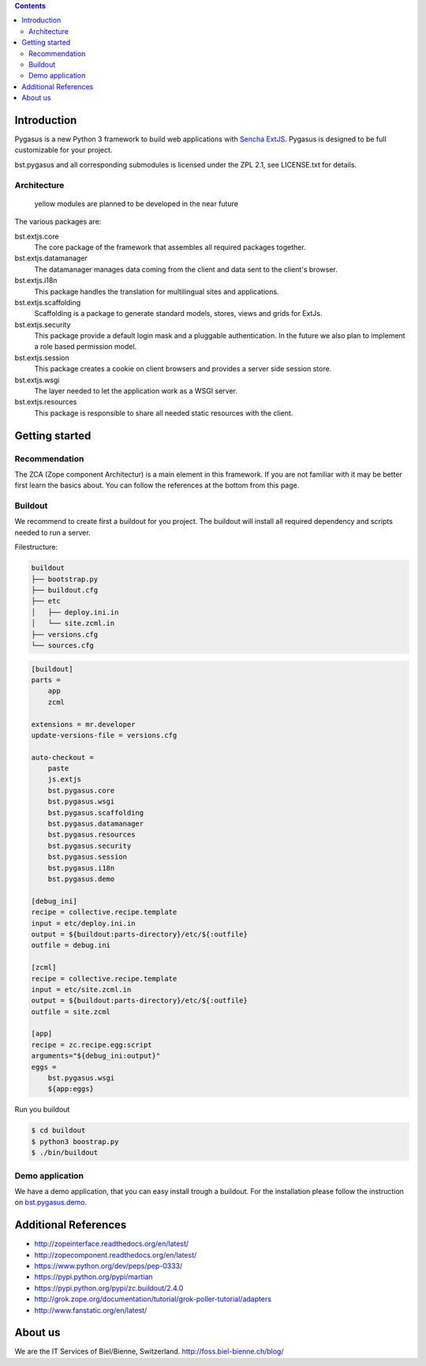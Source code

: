 .. contents::

Introduction
============

Pygasus is a new Python 3 framework to build web applications with
`Sencha ExtJS <https://www.sencha.com/products/extjs/#overview>`_. Pygasus is designed to be full
customizable for your project. 

bst.pygasus and all corresponding submodules is licensed under the ZPL 2.1, see LICENSE.txt for details.

Architecture
------------

.. figure:: docs/architecture.png
   :alt: Architecture

   yellow modules are planned to be developed in the near future

The various packages are:

bst.extjs.core
    The core package of the framework that assembles all required packages together.

bst.extjs.datamanager
    The datamanager manages data coming from the client and data sent to the client's browser.

bst.extjs.i18n
    This package handles the translation for multilingual sites and applications.

bst.extjs.scaffolding
    Scaffolding is a package to generate standard models, stores, views and grids for ExtJs. 

bst.extjs.security
    This package provide a default login mask and a pluggable authentication. In the future we also plan to
    implement a role based permission model.

bst.extjs.session
    This package creates a cookie on client browsers and provides a server side session store.

bst.extjs.wsgi
    The layer needed to let the application work as a WSGI server.

bst.extjs.resources
    This package is responsible to share all needed static resources with the client.


Getting started
===============

Recommendation
--------------

The ZCA (Zope component Architectur) is a main element in this framework. If you are not familiar with
it may be better first learn the basics about. You can follow the references at the bottom from this
page.


Buildout
--------

We recommend to create first a buildout for you project. The buildout will install all required
dependency and scripts needed to run a server.

Filestructure:

.. code::

    buildout
    ├── bootstrap.py
    ├── buildout.cfg
    ├── etc
    │   ├── deploy.ini.in
    │   └── site.zcml.in
    ├── versions.cfg
    └── sources.cfg

.. code:: ini

    [buildout]
    parts =
        app
        zcml
    
    extensions = mr.developer
    update-versions-file = versions.cfg

    auto-checkout =
        paste
        js.extjs
        bst.pygasus.core
        bst.pygasus.wsgi
        bst.pygasus.scaffolding
        bst.pygasus.datamanager
        bst.pygasus.resources
        bst.pygasus.security
        bst.pygasus.session
        bst.pygasus.i18n
        bst.pygasus.demo
    
    [debug_ini]
    recipe = collective.recipe.template
    input = etc/deploy.ini.in
    output = ${buildout:parts-directory}/etc/${:outfile}
    outfile = debug.ini
    
    [zcml]
    recipe = collective.recipe.template
    input = etc/site.zcml.in
    output = ${buildout:parts-directory}/etc/${:outfile}
    outfile = site.zcml
    
    [app]
    recipe = zc.recipe.egg:script
    arguments="${debug_ini:output}"
    eggs =
        bst.pygasus.wsgi
        ${app:eggs}


Run you buildout

.. code:: bash

    $ cd buildout
    $ python3 boostrap.py
    $ ./bin/buildout

Demo application
----------------

We have a demo application, that you can easy install trough a buildout. For the installation please follow
the instruction on `bst.pygasus.demo <https://github.com/bielbienne/bst.pygasus.demo>`_.


Additional References
=====================

* http://zopeinterface.readthedocs.org/en/latest/
* http://zopecomponent.readthedocs.org/en/latest/
* https://www.python.org/dev/peps/pep-0333/
* https://pypi.python.org/pypi/martian
* https://pypi.python.org/pypi/zc.buildout/2.4.0
* http://grok.zope.org/documentation/tutorial/grok-poller-tutorial/adapters
* http://www.fanstatic.org/en/latest/


About us
========
We are the IT Services of Biel/Bienne, Switzerland.
http://foss.biel-bienne.ch/blog/


